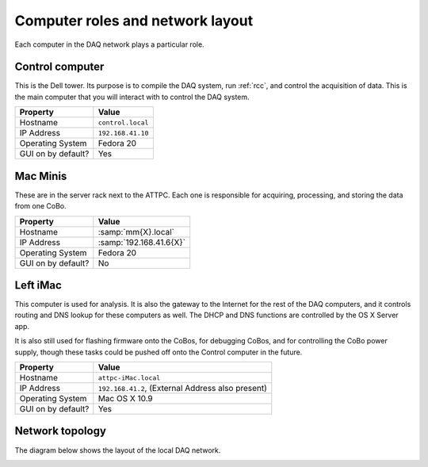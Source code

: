 Computer roles and network layout
=================================

Each computer in the DAQ network plays a particular role.

Control computer
----------------

This is the Dell tower. Its purpose is to compile the DAQ system, run :ref:`rcc`, and control the acquisition of data. This is the main computer that you will interact with to control the DAQ system.

+--------------------+-------------------+
|      Property      |       Value       |
+====================+===================+
| Hostname           | ``control.local`` |
+--------------------+-------------------+
| IP Address         | ``192.168.41.10`` |
+--------------------+-------------------+
| Operating System   | Fedora 20         |
+--------------------+-------------------+
| GUI on by default? | Yes               |
+--------------------+-------------------+


Mac Minis
---------

These are in the server rack next to the ATTPC. Each one is responsible for acquiring, processing, and storing the data from one CoBo.

+--------------------+-------------------------+
|      Property      |          Value          |
+====================+=========================+
| Hostname           | :samp:`mm{X}.local`     |
+--------------------+-------------------------+
| IP Address         | :samp:`192.168.41.6{X}` |
+--------------------+-------------------------+
| Operating System   | Fedora 20               |
+--------------------+-------------------------+
| GUI on by default? | No                      |
+--------------------+-------------------------+

Left iMac
---------

This computer is used for analysis. It is also the gateway to the Internet for the rest of the DAQ computers, and it controls routing and DNS lookup for these computers as well. The DHCP and DNS functions are controlled by the OS X Server app. 

It is also still used for flashing firmware onto the CoBos, for debugging CoBos, and for controlling the CoBo power supply, though these tasks could be pushed off onto the Control computer in the future.

+--------------------+---------------------------------+
|      Property      |              Value              |
+====================+=================================+
| Hostname           | ``attpc-iMac.local``            |
+--------------------+---------------------------------+
| IP Address         | ``192.168.41.2``,               |
|                    | (External Address also present) |
+--------------------+---------------------------------+
| Operating System   | Mac OS X 10.9                   |
+--------------------+---------------------------------+
| GUI on by default? | Yes                             |
+--------------------+---------------------------------+

Network topology
----------------

The diagram below shows the layout of the local DAQ network.

..  image:: images/net_layout.svg